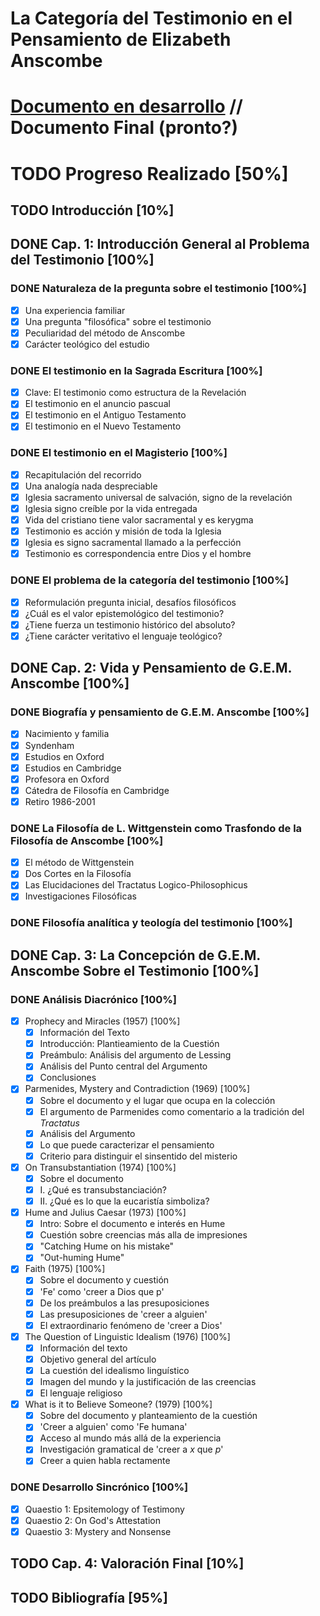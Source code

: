* La Categoría del Testimonio en el Pensamiento de Elizabeth Anscombe
[[./tex/img/anscombe.jpg]]

* [[./staging/final.pdf][Documento en desarrollo]]  //  Documento Final (pronto?)

* TODO Progreso Realizado [50%]
** TODO Introducción [10%]
** DONE Cap. 1: Introducción General al Problema del Testimonio [100%]
*** DONE Naturaleza de la pregunta sobre el testimonio [100%]
    CLOSED: [2019-04-12 Fri 09:49]
        - [X] Una experiencia familiar
        - [X] Una pregunta "filosófica" sobre el testimonio
        - [X] Peculiaridad del método de Anscombe
        - [X] Carácter teológico del estudio
*** DONE El testimonio en la Sagrada Escritura [100%]
    CLOSED: [2019-04-15 Mon 10:54]
        - [X] Clave: El testimonio como estructura de la Revelación
        - [X] El testimonio en el anuncio pascual
        - [X] El testimonio en el Antiguo Testamento
        - [X] El testimonio en el Nuevo Testamento
*** DONE El testimonio en el Magisterio [100%]
    CLOSED: [2019-04-15 Mon 10:54]
        - [X] Recapitulación del recorrido
        - [X] Una analogía nada despreciable
        - [X] Iglesia sacramento universal de salvación, signo de la revelación
        - [X] Iglesia signo creíble por la vida entregada
        - [X] Vida del cristiano tiene valor sacramental y es kerygma
        - [X] Testimonio es acción y misión de toda la Iglesia
        - [X] Iglesia es signo sacramental llamado a la perfección
        - [X] Testimonio es correspondencia entre Dios y el hombre
*** DONE El problema de la categoría del testimonio [100%]
    CLOSED: [2019-07-02 Tue 16:06]
        - [X] Reformulación pregunta inicial, desafíos filosóficos
        - [X] ¿Cuál es el valor epistemológico del testimonio?
        - [X] ¿Tiene fuerza un testimonio histórico del absoluto?
        - [X] ¿Tiene carácter veritativo el lenguaje teológico?
** DONE Cap. 2: Vida y Pensamiento de G.E.M. Anscombe [100%]
CLOSED: [2019-11-02 Sat 10:32]
*** DONE Biografía y pensamiento de G.E.M. Anscombe [100%]
CLOSED: [2019-11-02 Sat 10:32]
        - [X] Nacimiento y familia
        - [X] Syndenham
        - [X] Estudios en Oxford
        - [X] Estudios en Cambridge
        - [X] Profesora en Oxford
        - [X] Cátedra de Filosofía en Cambridge
        - [X] Retiro 1986-2001
*** DONE La Filosofía de L. Wittgenstein como Trasfondo de la Filosofía de Anscombe [100%]
CLOSED: [2019-11-02 Sat 10:31]
        - [X] El método de Wittgenstein
        - [X] Dos Cortes en la Filosofía
        - [X] Las Elucidaciones del Tractatus Logico-Philosophicus
        - [X] Investigaciones Filosóficas
*** DONE Filosofía analítica y teología del testimonio [100%]
CLOSED: [2019-11-02 Sat 10:30]
** DONE Cap. 3: La Concepción de G.E.M. Anscombe Sobre el Testimonio [100%]
CLOSED: [2019-11-02 Sat 10:32]
*** DONE Análisis Diacrónico [100%]
CLOSED: [2019-11-02 Sat 10:32]
        - [X] Prophecy and Miracles (1957) [100%]
          + [X] Información del Texto
          + [X] Introducción: Plantieamiento de la Cuestión
          + [X] Preámbulo: Análisis del argumento de Lessing
          + [X] Análisis del Punto central del Argumento
          + [X] Conclusiones
        - [X] Parmenides, Mystery and Contradiction (1969) [100%]
          + [X] Sobre el documento y el lugar que ocupa en la colección
          + [X] El argumento de Parmenides como comentario a la tradición del /Tractatus/
          + [X] Análisis del Argumento
          + [X] Lo que puede caracterizar el pensamiento
          + [X] Criterio para distinguir el sinsentido del misterio
        - [X] On Transubstantiation (1974) [100%]
          + [X] Sobre el documento
          + [X] I. ¿Qué es transubstanciación?
          + [X] II. ¿Qué es lo que la eucaristía simboliza?
        - [X] Hume and Julius Caesar (1973) [100%]
          + [X] Intro: Sobre el documento e interés en Hume
          + [X] Cuestión sobre creencias más alla de impresiones
          + [X] "Catching Hume on his mistake"
          + [X] "Out-huming Hume"
        - [X] Faith (1975) [100%]
          + [X] Sobre el documento y cuestión
          + [X] 'Fe' como 'creer a Dios que p'
          + [X] De los preámbulos a las presuposiciones
          + [X] Las presuposiciones de 'creer a alguien'
          + [X] El extraordinario fenómeno de 'creer a Dios'
        - [X] The Question of Linguistic Idealism (1976) [100%]
          + [X] Información del texto
          + [X] Objetivo general del artículo
          + [X] La cuestión del idealismo linguístico
          + [X] Imagen del mundo y la justificación de las creencias
          + [X] El lenguaje religioso
        - [X] What is it to Believe Someone? (1979) [100%]
          + [X] Sobre del documento y planteamiento de la cuestión
          + [X] 'Creer a alguien' como 'Fe humana'
          + [X] Acceso al mundo más allá de la experiencia
          + [X] Investigación gramatical de 'creer a /x/ que /p/'
          + [X] Creer a quien habla rectamente
*** DONE Desarrollo Sincrónico [100%]
CLOSED: [2019-11-02 Sat 10:30]
        - [X] Quaestio 1: Epsitemology of Testimony
        - [X] Quaestio 2: On God's Attestation
        - [X] Quaestio 3: Mystery and Nonsense
** TODO Cap. 4: Valoración Final [10%]
** TODO Bibliografía [95%]
